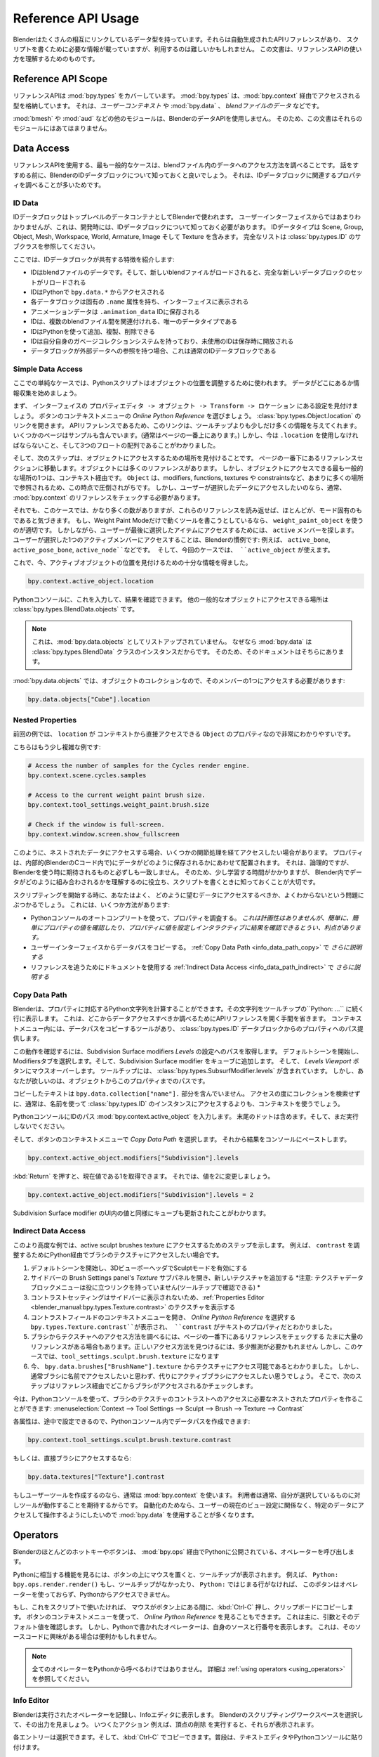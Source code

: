 
*******************
Reference API Usage
*******************

.. comment
   Blender has many interlinking data types which have an auto-generated reference API which often has the information
   you need to write a script, but can be difficult to use.
   This document is designed to help you understand how to use the reference API.

Blenderはたくさんの相互にリンクしているデータ型を持っています。それらは自動生成されたAPIリファレンスがあり、
スクリプトを書くために必要な情報が載っていますが、利用するのは難しいかもしれません。
この文書は、リファレンスAPIの使い方を理解するためのものです。


Reference API Scope
===================

.. comment
   The reference API covers :mod:`bpy.types`, which stores types accessed via :mod:`bpy.context` -- *the user context*
   or :mod:`bpy.data` -- *blend-file data*.

リファレンスAPIは :mod:`bpy.types` をカバーしています。
:mod:`bpy.types` は、:mod:`bpy.context` 経由でアクセスされる型を格納しています。
それは、*ユーザーコンテキスト* や :mod:`bpy.data` 、 *blendファイルのデータ* などです。

.. comment
   Other modules such as :mod:`bmesh` and :mod:`aud` are not using Blender's data API
   so this document doesn't apply to those modules.

:mod:`bmesh` や :mod:`aud` などの他のモジュールは、BlenderのデータAPIを使用しません。
そのため、この文書はそれらのモジュールにはあてはまりません。


Data Access
===========

.. comment
   The most common case for using the reference API is to find out how to access data in the blend-file.
   Before going any further it's best to be aware of ID data-blocks in Blender since you will often find properties
   relative to them.

リファレンスAPIを使用する、最も一般的なケースは、blendファイル内のデータへのアクセス方法を調べることです。
話をすすめる前に、BlenderのIDデータブロックについて知っておくと良いでしょう。
それは、IDデータブロックに関連するプロパティを調べることが多いためです。

ID Data
-------

.. comment
   ID data-blocks are used in Blender as top-level data containers.
   From the user interface this isn't so obvious, but when developing you need to know about ID data-blocks.
   ID data types include Scene, Group, Object, Mesh, Workspace, World, Armature, Image and Texture.
   For a full list see the subclasses of :class:`bpy.types.ID`.

IDデータブロックはトップレベルのデータコンテナとしてBlenderで使われます。
ユーザーインターフェイスからではあまりわかりませんが、これは、開発時には、IDデータブロックについて知っておく必要があります。
IDデータタイプは Scene, Group, Object, Mesh, Workspace, World, Armature, Image そして Texture を含みます。
完全なリストは :class:`bpy.types.ID` のサブクラスを参照してください。

.. comment
   Here are some characteristics ID data-blocks share:

ここでは、IDデータブロックが共有する特徴を紹介します:

.. comment
   - IDs are blend-file data, so loading a new blend-file reloads an entire new set of data-blocks.
   - IDs can be accessed in Python from ``bpy.data.*``.
   - Each data-block has a unique ``.name`` attribute, displayed in the interface.
   - Animation data is stored in IDs ``.animation_data``.
   - IDs are the only data types that can be linked between blend-files.
   - IDs can be added/copied and removed via Python.
   - IDs have their own garbage-collection system which frees unused IDs when saving.
   - When a data-block has a reference to some external data, this is typically an ID data-block.

- IDはblendファイルのデータです。そして、新しいblendファイルがロードされると、完全な新しいデータブロックのセットがリロードされる
- IDはPythonで ``bpy.data.*`` からアクセスされる
- 各データブロックは固有の ``.name`` 属性を持ち、インターフェイスに表示される
- アニメーションデータは ``.animation_data`` IDに保存される
- IDは、複数のblendファイル間を関連付けれる、唯一のデータタイプである
- IDはPythonを使って追加、複製、削除できる
- IDは自分自身のガベージコレクションシステムを持っており、未使用のIDは保存時に開放される
- データブロックが外部データへの参照を持つ場合、これは通常のIDデータブロックである

Simple Data Access
------------------

.. comment
   In this simple case a Python script is used to adjust the object's location.
   Start by collecting the information where the data is located.

ここでの単純なケースでは、Pythonスクリプトはオブジェクトの位置を調整するために使われます。
データがどこにあるか情報収集を始めましょう。

.. comment
   First find this setting in the interface ``Properties editor -> Object -> Transform -> Location``.
   From the button context menu select *Online Python Reference*, this will link you to:
   :class:`bpy.types.Object.location`.
   Being an API reference, this link often gives little more information than the tooltip, though some of the pages
   include examples (normally at the top of the page).
   But you now know that you have to use ``.location`` and that it's an array of three floats.

まず、 インターフェイスの ``プロパティエディタ -> オブジェクト -> Transform -> ロケーション`` にある設定を見付けましょう。
ボタンのコンテキストメニューの *Online Python Reference* を選びましょう。
:class:`bpy.types.Object.location` のリンクを開きます。
APIリファレンスであるため、このリンクは、ツールチップよりも少しだけ多くの情報を与えてくれます。
いくつかのページはサンプルも含んでいます。(通常はページの一番上にあります。)
しかし、今は ``.location`` を使用しなければならないこと、そして3つのフロートの配列であることがわかりました。

.. comment
   So the next step is to find out where to access objects, go down to the bottom of the page to the references section,
   for objects there are many references, but one of the most common places to access objects is via the context.
   It's easy to be overwhelmed at this point since there ``Object`` get referenced in so many places:
   modifiers, functions, textures and constraints.
   But if you want to access any data the user has selected
   you typically only need to check the :mod:`bpy.context` references.

そして、次のステップは、オブジェクトにアクセスするための場所を見付けることです。
ページの一番下にあるリファレンスセクションに移動します。オブジェクトには多くのリファレンスがあります。
しかし、オブジェクトにアクセスできる最も一般的な場所の1つは、コンテキスト経由です。
``Object`` は、modifiers, functions, textures や constraintsなど、あまりに多くの場所で参照されるため、この時点で圧倒されがちです。
しかし、ユーザーが選択したデータにアクセスしたいのなら、通常、 :mod:`bpy.context` のリファレンスをチェックする必要があります。

.. comment
   Even then, in this case there are quite a few though
   if you read over these you'll notice that most are mode specific.
   If you happen to be writing a tool that only runs in Weight Paint Mode,
   then using ``weight_paint_object`` would be appropriate.
   However, to access an item the user last selected, look for the ``active`` members,
   Having access to a single active member the user selects is a convention in Blender:
   e.g. ``active_bone``, ``active_pose_bone``, ``active_node``, etc. and in this case you can use ``active_object``.

それでも、このケースでは、かなり多くの数がありますが、これらのリファレンスを読み返せば、ほとんどが、モード固有のもであると気づきます。
もし、Weight Paint Modeだけで動くツールを書こうとしているなら、 ``weight_paint_object`` を使うのが適切です。
しかしながら、ユーザーが最後に選択したアイテムにアクセスするためには、 ``active`` メンバーを探します。
ユーザーが選択した1つのアクティブメンバーにアクセスすることは、Blenderの慣例です:
例えば、 ``active_bone``, ``active_pose_bone``, ``active_node``などです。
そして、今回のケースでは、 ``active_object`` が使えます。

.. comment
   So now you have enough information to find the location of the active object.

これで、今、アクティブオブジェクトの位置を見付けるための十分な情報を得ました。

.. code-block:: python

   bpy.context.active_object.location

.. comment
   You can type this into the Python console to see the result.
   The other common place to access objects in the reference is :class:`bpy.types.BlendData.objects`.

Pythonコンソールに、これを入力して、結果を確認できます。
他の一般的なオブジェクトにアクセスできる場所は :class:`bpy.types.BlendData.objects` です。

.. comment
   .. note::

      This is **not** listed as :mod:`bpy.data.objects`,
      this is because :mod:`bpy.data` is an instance of the :class:`bpy.types.BlendData` class,
      so the documentation points there.

.. note::

   これは、:mod:`bpy.data.objects`  としてリストアップされていません。
   なぜなら :mod:`bpy.data` は  :class:`bpy.types.BlendData` クラスのインスタンスだからです。
   そのため、そのドキュメントはそちらにあります。

.. comment
   With :mod:`bpy.data.objects`, this is a collection of objects so you need to access one of its members:

:mod:`bpy.data.objects` では、オブジェクトのコレクションなので、そのメンバーの1つにアクセスする必要があります:

.. code-block:: python

   bpy.data.objects["Cube"].location


Nested Properties
-----------------

.. comennt
   The previous example is quite straightforward because ``location`` is a property of ``Object`` which can be accessed
   from the context directly.

前回の例では、 ``location`` が  コンテキストから直接アクセスできる ``Object``  のプロパティなので非常にわかりやすいです。

.. comment
   Here are some more complex examples:

こちらはもう少し複雑な例です:

.. code-block:: python

   # Access the number of samples for the Cycles render engine.
   bpy.context.scene.cycles.samples

   # Access to the current weight paint brush size.
   bpy.context.tool_settings.weight_paint.brush.size

   # Check if the window is full-screen.
   bpy.context.window.screen.show_fullscreen

.. comment
   As you can see there are times when you want to access data which is nested
   in a way that causes you to go through a few indirections.
   The properties are arranged to match how data is stored internally (in Blender's C code) which is often logical
   but not always quite what you would expect from using Blender.
   So this takes some time to learn, it helps you understand how data fits together in Blender
   which is important to know when writing scripts.

このように、ネストされたデータにアクセスする場合、いくつかの関節処理を経てアクセスしたい場合があります。
プロパティは、内部的(BlenderのCコード内で)にデータがどのように保存されるかにあわせて配置されます。
それは、論理的ですが、Blenderを使う時に期待されるものと必ずしも一致しません。
そのため、少し学習する時間がかかりますが、
Blender内でデータがどのように組み合わされるかを理解するのに役立ち、スクリプトを書くときに知っておくことが大切です。

.. comment
   When starting out scripting you will often run into the problem
   where you're not sure how to access the data you want.
   There are a few ways to do this:

スクリプティングを開始する時に、あなたはよく、
どのように望むデータにアクセスするべきか、よくわからないという問題にぶつかるでしょう。
これには、いくつか方法があります:

.. comment
  - Use the Python console's auto-complete to inspect properties.
    *This can be hit-and-miss but has the advantage
    that you can easily see the values of properties and assign them to interactively see the results.*
  - Copy the data path from the user interface.
    *Explained further in* :ref:`Copy Data Path <info_data_path_copy>`.
  - Using the documentation to follow references.
    *Explained further in* :ref:`Indirect Data Access <info_data_path_indirect>`.

- Pythonコンソールのオートコンプリートを使って、プロパティを調査する。
  *これは計画性はありませんが、簡単に、簡単にプロパティの値を確認したり、プロパティに値を設定しインタラクティブに結果を確認できるとうい、利点があります。*
- ユーザーインターフェイスからデータパスをコピーする。
  :ref:`Copy Data Path <info_data_path_copy>` で *さらに説明する*
- リファレンスを追うためにドキュメントを使用する
  :ref:`Indirect Data Access <info_data_path_indirect>` で *さらに説明する*

.. _info_data_path_copy:

Copy Data Path
--------------

.. comment
   Blender can compute the Python string to a property which is shown in the tooltip,
   on the line below ``Python: ...``. This saves having to open the API references to find where data is accessed from.
   In the context menu is a copy data-path tool which gives the path from an :class:`bpy.types.ID` data-block,
   to its property.

Blenderは、プロパティに対応するPython文字列を計算することができます。その文字列をツールチップの``Python: ...`` に続く行に表示します。
これは、どこからデータアクセスすべきか調べるためにAPIリファレンスを開く手間を省きます。
コンテキストメニュー内には、データパスをコピーするツールがあり、 :class:`bpy.types.ID` データブロックからのプロパティへのパス提供します。

.. comment
   To see how this works you'll get the path to the Subdivision Surface modifiers *Levels* setting.
   Start with the default scene and select the Modifiers tab, then add a Subdivision Surface modifier to the cube.
   Now hover your mouse over the button labeled *Levels Viewport*,
   The tooltip includes :class:`bpy.types.SubsurfModifier.levels` but you want the path from the object to this property.

この動作を確認するには、Subdivision Surface modifiers *Levels* の設定へのパスを取得します。
デフォルトシーンを開始し、Modifiersタブを選択します。そして、Subdivision Surface modifier をキューブに追加します。
そして、 *Levels Viewport* ボタンにマウスオーバーします。
ツールチップには、  :class:`bpy.types.SubsurfModifier.levels`  が含まれています。
しかし、あなたが欲しいのは、オブジェクトからこのプロパティまでのパスです。

.. comment
   Note that the text copied won't include the ``bpy.data.collection["name"].`` component since its assumed that
   you won't be doing collection look-ups on every access and typically you'll want to use the context rather
   than access each :class:`bpy.types.ID` instance by name.

コピーしたテキストは  ``bpy.data.collection["name"].`` 部分を含んでいません。
アクセスの度にコレクションを検索せずに、通常は、名前を使って :class:`bpy.types.ID` のインスタンスにアクセスするよりも、コンテキストを使うでしょう。

.. comment
   Type in the ID path into a Python console :mod:`bpy.context.active_object`.
   Include the trailing dot and don't execute the code, yet.

PythonコンソールにIDのパス  :mod:`bpy.context.active_object` を入力します。
末尾のドットは含めます。そして、まだ実行しないでください。

.. comment
   Now in the button's context menu select *Copy Data Path*, then paste the result into the console:

そして、ボタンのコンテキストメニューで  *Copy Data Path* を選択します。
それから結果をコンソールにペーストします。

.. code-block:: python

   bpy.context.active_object.modifiers["Subdivision"].levels

.. comment
   Press :kbd:`Return` and you'll get the current value of 1. Now try changing the value to 2:

:kbd:`Return` を押すと、現在値である1を取得できます。
それでは、値を2に変更しましょう。

.. code-block:: python

   bpy.context.active_object.modifiers["Subdivision"].levels = 2

.. comment
   You can see the value update in the Subdivision Surface modifier's UI as well as the cube.

Subdivision Surface modifier のUI内の値と同様にキューブも更新されたことがわかります。


.. _info_data_path_indirect:

Indirect Data Access
--------------------

.. comment
   This more advanced example shows the steps to access the active sculpt brushes texture.
   For example, if you want to access the texture of a brush via Python to adjust its ``contrast``.

このより高度な例では、active sculpt brushes texture にアクセスするためのステップを示します。
例えば、 ``contrast`` を調整するためにPython経由でブラシのテクスチャにアクセスしたい場合です。

.. comment
  #. Start in the default scene and enable Sculpt Mode from the 3D Viewport header.
  #. From the Sidebar expand the Brush Settings panel's *Texture* subpanel and add a new texture.
     *Notice the texture data-block menu itself doesn't have very useful links (you can check the tooltips).*
  #. The contrast setting isn't exposed in the Sidebar, so view the texture in the
     :ref:`Properties Editor <blender_manual:bpy.types.Texture.contrast>`.
  #. Open the context menu of the contrast field and select *Online Python Reference*.
     This takes you to ``bpy.types.Texture.contrast``. Now you can see that ``contrast`` is a property of texture.
  #. To find out how to access the texture from the brush check on the references at the bottom of the page.
     Sometimes there are many references, and it may take some guesswork to find the right one,
     but in this case it's ``tool_settings.sculpt.brush.texture``.
  #. Now you know that the texture can be accessed from ``bpy.data.brushes["BrushName"].texture``
     but normally you *won't* want to access the brush by name, instead you want to access the active brush.
     So the next step is to check on where brushes are accessed from via the references.

#. デフォルトシーンを開始し、3DビューポーヘッダでSculptモードを有効にする
#. サイドバーの Brush Settings panel's *Texture* サブパネルを開き、新しいテクスチャを追加する
   *注意: テクスチャデータブロックメニューは役に立つリンクを持っていません(ツールチップで確認できる) *
#. コントラストセッティングはサイドバーに表示されないため、:ref:`Properties Editor <blender_manual:bpy.types.Texture.contrast>` のテクスチャを表示する
#. コントラストフィールドのコンテキストメニューを開き、 *Online Python Reference* を選択する
   ``bpy.types.Texture.contrast``が表示され、 ``contrast`` がテキストのプロパティだとわかりました。
#. ブラシからテクスチャへのアクセス方法を調べるには、ページの一番下にあるリファレンスをチェックする
   たまに大量のリファレンスがある場合もあります。正しいアクセス方法を見つけるには、多少推測が必要かもれません
   しかし、このケースでは、``tool_settings.sculpt.brush.texture`` になります
#. 今、 ``bpy.data.brushes["BrushName"].texture`` からテクスチャにアクセス可能であるとわかりました。
   しかし、通常ブラシに名前でアクセスしたいと思わず、代りにアクティブブラシにアクセスしたい思うでしょう。
   そこで、次のステップはリファレンス経由でどこからブラシがアクセスされるかチェックします。

.. comment
   Now you can use the Python console to form the nested properties needed to access brush textures contrast:
   :menuselection:`Context --> Tool Settings --> Sculpt --> Brush --> Texture --> Contrast`.

今は、Pythonコンソールを使って、ブラシのテクスチャのコントラストへのアクセスに必要なネストされたプロパティを作ることができます:
:menuselection:`Context --> Tool Settings --> Sculpt --> Brush --> Texture --> Contrast`

.. comment
   Since the attribute for each is given along the way you can compose the data path in the Python console:

各属性は、途中で設定できるので、Pythonコンソール内でデータパスを作成できます:

.. code-block:: python

   bpy.context.tool_settings.sculpt.brush.texture.contrast

.. comment
   Or access the brush directly:

もしくは、直接ブラシにアクセスするなら:

.. code-block:: python

   bpy.data.textures["Texture"].contrast

.. comment
   If you are writing a user tool normally you want to use the :mod:`bpy.context` since the user normally expects
   the tool to operate on what they have selected.
   For automation you are more likely to use :mod:`bpy.data` since you want to be able to access specific data and
   manipulate it, no matter what the user currently has the view set at.

もしユーザーツールを作成するのなら、通常は :mod:`bpy.context` を使います。
利用者は通常、自分が選択しているものに対しツールが動作することを期待するからです。
自動化のためなら、ユーザーの現在のビュー設定に関係なく、特定のデータにアクセスして操作するようにしたいので :mod:`bpy.data` を使用することが多くなります。


Operators
=========

.. comment
   Most hotkeys and buttons in Blender call an operator which is also exposed to Python via :mod:`bpy.ops`.

Blenderのほとんどのホットキーやボタンは、 :mod:`bpy.ops` 経由でPythonに公開されている、オペレーターを呼び出します。

.. comment
   To see the Python equivalent hover your mouse over the button and see the tooltip,
   e.g ``Python: bpy.ops.render.render()``,
   If there is no tooltip or the ``Python:`` line is missing then this button is not using an operator
   and can't be accessed from Python.

Pythonに相当する機能を見るには、ボタンの上にマウスを置くと、ツールチップが表示されます。
例えば、 ``Python: bpy.ops.render.render()``
もし、ツールチップがなかったり、 ``Python:`` ではじまる行がなければ、
このボタンはオペレーターを使っておらず、Pythonからアクセスできません。

.. comment
   If you want to use this in a script you can press :kbd:`Ctrl-C` while your mouse is over the button
   to copy it to the clipboard.
   You can also use button's context menu and view the *Online Python Reference*, this mainly shows arguments and
   their defaults, however, operators written in Python show their file and line number which may be useful if you
   are interested to check on the source code.

もし、これをスクリプトで使いたければ、 マウスがボタン上にある間に、:kbd:`Ctrl-C` 押し、クリップボードにコピーします。
ボタンのコンテキストメニューを使って、 *Online Python Reference* を見ることもできます。
これは主に、引数とそのデフォルト値を確認します。
しかし、Pythonで書かれたオペレーターは、自身のソースと行番号を表示します。
これは、そのソースコードに興味がある場合は便利かもしれません。

.. comment
   .. note::

      Not all operators can be called usefully from Python,
      for more on this see :ref:`using operators <using_operators>`.

.. note::
   全てのオペレーターをPythonから呼べるわけではありません。
   詳細は  :ref:`using operators <using_operators>` を参照してください。

Info Editor
-----------

.. comment
   Blender records operators you run and displays them in the Info editor.
   Select the Scripting workspace that comes default with Blender to see its output.
   You can perform some actions and see them show up -- delete a vertex for example.

Blenderは実行されたオペレーターを記録し、Infoエディタに表示します。
Blenderのスクリプティングワークスペースを選択して、その出力を見ましょう。
いつくたアクション 例えば、頂点の削除 を実行すると、それらが表示されます。

.. comment
   Each entry can be selected, then copied :kbd:`Ctrl-C`, usually to paste in the text editor or Python console.

各エントリーは選択できます。そして、:kbd:`Ctrl-C` でコピーできます。普段は、テキストエディタやPythonコンソールに貼り付けます。

.. comment
   .. note::

      Not all operators get registered for display,
      zooming the view for example isn't so useful to repeat so it's excluded from the output.

      To display *every* operator that runs see :ref:`Show All Operators <info_show_all_operators>`.

.. note::
   全てのオペレーターが表示用に登録されるわけではありません、
   例えば、ビューのズームは、報告されても意味がないので、出力から除外されます。

   *全て* の実行されたオペレーターを表示するためには、 :ref:`Show All Operators <info_show_all_operators>` を参照してください
